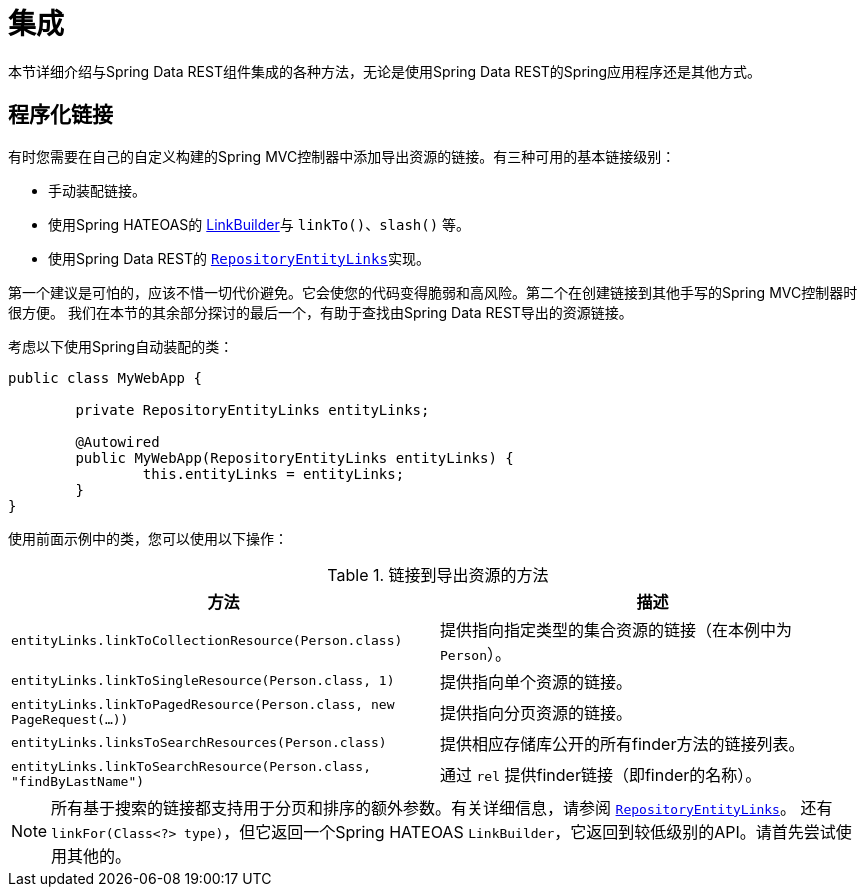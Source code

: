 [[integration]]
= 集成
:spring-data-rest-root: ../../..

本节详细介绍与Spring Data REST组件集成的各种方法，无论是使用Spring Data REST的Spring应用程序还是其他方式。

== 程序化链接

有时您需要在自己的自定义构建的Spring MVC控制器中添加导出资源的链接。有三种可用的基本链接级别：

* 手动装配链接。
* 使用Spring HATEOAS的 http://docs.spring.io/spring-hateoas/docs/current/reference/html/#fundamentals.obtaining-links.builder[LinkBuilder]与 `linkTo()`、`slash()` 等。
* 使用Spring Data REST的 http://docs.spring.io/spring-data/rest/docs/current/api/org/springframework/data/rest/webmvc/support/RepositoryEntityLinks.html[`RepositoryEntityLinks`]实现。

第一个建议是可怕的，应该不惜一切代价避免。它会使您的代码变得脆弱和高风险。第二个在创建链接到其他手写的Spring MVC控制器时很方便。
我们在本节的其余部分探讨的最后一个，有助于查找由Spring Data REST导出的资源链接。

考虑以下使用Spring自动装配的类：

====
[source,java]
----
public class MyWebApp {

	private RepositoryEntityLinks entityLinks;

	@Autowired
	public MyWebApp(RepositoryEntityLinks entityLinks) {
		this.entityLinks = entityLinks;
	}
}
----
====

使用前面示例中的类，您可以使用以下操作：

.链接到导出资源的方法
|===
|方法 | 描述

|`entityLinks.linkToCollectionResource(Person.class)`
|提供指向指定类型的集合资源的链接（在本例中为 `Person`）。

|`entityLinks.linkToSingleResource(Person.class, 1)`
|提供指向单个资源的链接。

|`entityLinks.linkToPagedResource(Person.class, new PageRequest(...))`
|提供指向分页资源的链接。

|`entityLinks.linksToSearchResources(Person.class)`
|提供相应存储库公开的所有finder方法的链接列表。

|`entityLinks.linkToSearchResource(Person.class, "findByLastName")`
|通过 `rel` 提供finder链接（即finder的名称）。

|===

NOTE: 所有基于搜索的链接都支持用于分页和排序的额外参数。有关详细信息，请参阅 http://docs.spring.io/spring-data/rest/docs/current/api/org/springframework/data/rest/webmvc/support/RepositoryEntityLinks.html[`RepositoryEntityLinks`]。
还有 `linkFor(Class<?> type)`，但它返回一个Spring HATEOAS `LinkBuilder`，它返回到较低级别的API。请首先尝试使用其他的。
